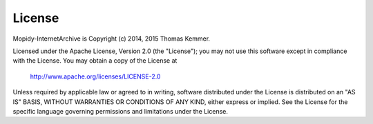 License
========================================================================

Mopidy-InternetArchive is Copyright (c) 2014, 2015 Thomas Kemmer.

Licensed under the Apache License, Version 2.0 (the "License"); you
may not use this software except in compliance with the License.  You
may obtain a copy of the License at

       http://www.apache.org/licenses/LICENSE-2.0

Unless required by applicable law or agreed to in writing, software
distributed under the License is distributed on an "AS IS" BASIS,
WITHOUT WARRANTIES OR CONDITIONS OF ANY KIND, either express or
implied.  See the License for the specific language governing
permissions and limitations under the License.
